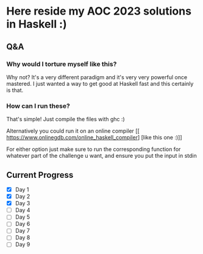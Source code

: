 * Here reside my AOC 2023 solutions in Haskell :)

** Q&A
*** Why would I torture myself like this?

Why not? It's a very different paradigm and it's very very powerful once mastered. I just wanted a way to get good at Haskell fast and this certainly is that.

*** How can I run these?
That's simple! Just compile the files with ghc :)

Alternatively you could run it on an online compiler [[ https://www.onlinegdb.com/online_haskell_compiler] [like this one :)]]

For either option just make sure to run the corresponding function for whatever part of the challenge u want, and ensure you put the input in stdin


** Current Progress
- [X] Day 1
- [X] Day 2
- [X] Day 3
- [ ] Day 4
- [ ] Day 5
- [ ] Day 6
- [ ] Day 7
- [ ] Day 8
- [ ] Day 9
